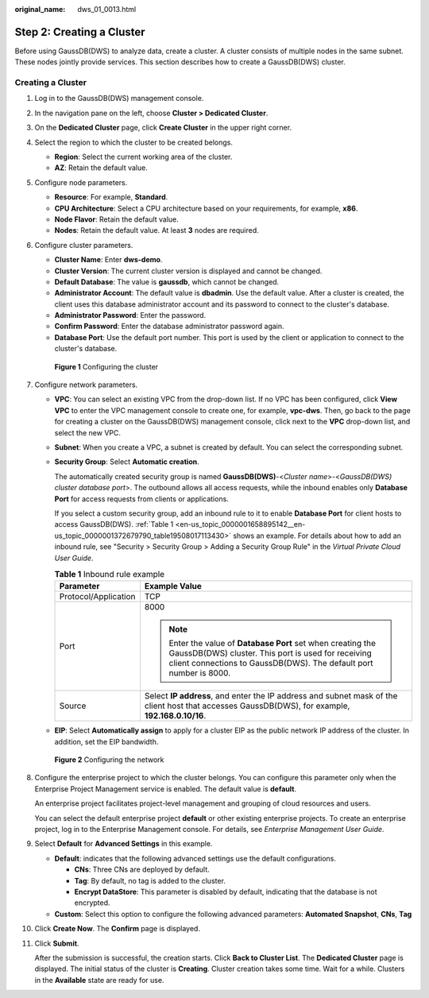 :original_name: dws_01_0013.html

.. _dws_01_0013:

Step 2: Creating a Cluster
==========================

Before using GaussDB(DWS) to analyze data, create a cluster. A cluster consists of multiple nodes in the same subnet. These nodes jointly provide services. This section describes how to create a GaussDB(DWS) cluster.

Creating a Cluster
------------------

#. Log in to the GaussDB(DWS) management console.

#. In the navigation pane on the left, choose **Cluster > Dedicated Cluster**.

#. On the **Dedicated Cluster** page, click **Create Cluster** in the upper right corner.

#. Select the region to which the cluster to be created belongs.

   -  **Region**: Select the current working area of the cluster.
   -  **AZ**: Retain the default value.

#. Configure node parameters.

   -  **Resource**: For example, **Standard**.
   -  **CPU Architecture**: Select a CPU architecture based on your requirements, for example, **x86**.
   -  **Node Flavor**: Retain the default value.
   -  **Nodes**: Retain the default value. At least **3** nodes are required.

#. Configure cluster parameters.

   -  **Cluster Name**: Enter **dws-demo**.
   -  **Cluster Version**: The current cluster version is displayed and cannot be changed.
   -  **Default Database**: The value is **gaussdb**, which cannot be changed.
   -  **Administrator Account**: The default value is **dbadmin**. Use the default value. After a cluster is created, the client uses this database administrator account and its password to connect to the cluster's database.
   -  **Administrator Password**: Enter the password.
   -  **Confirm Password**: Enter the database administrator password again.
   -  **Database Port**: Use the default port number. This port is used by the client or application to connect to the cluster's database.


   .. figure:: /_static/images/en-us_image_0000001231389497.png
      :alt: **Figure 1** Configuring the cluster

      **Figure 1** Configuring the cluster

#. Configure network parameters.

   -  **VPC**: You can select an existing VPC from the drop-down list. If no VPC has been configured, click **View VPC** to enter the VPC management console to create one, for example, **vpc-dws**. Then, go back to the page for creating a cluster on the GaussDB(DWS) management console, click |image1| next to the **VPC** drop-down list, and select the new VPC.

   -  **Subnet**: When you create a VPC, a subnet is created by default. You can select the corresponding subnet.

   -  **Security Group**: Select **Automatic creation**.

      The automatically created security group is named **GaussDB(DWS)**-<*Cluster name*>-<*GaussDB(DWS) cluster database port*>. The outbound allows all access requests, while the inbound enables only **Database Port** for access requests from clients or applications.

      If you select a custom security group, add an inbound rule to it to enable **Database Port** for client hosts to access GaussDB(DWS). :ref:`Table 1 <en-us_topic_0000001658895142__en-us_topic_0000001372679790_table19508017113430>` shows an example. For details about how to add an inbound rule, see "Security > Security Group > Adding a Security Group Rule" in the *Virtual Private Cloud User Guide*.

      .. _en-us_topic_0000001658895142__en-us_topic_0000001372679790_table19508017113430:

      .. table:: **Table 1** Inbound rule example

         +-----------------------------------+------------------------------------------------------------------------------------------------------------------------------------------------------------------------------------------+
         | Parameter                         | Example Value                                                                                                                                                                            |
         +===================================+==========================================================================================================================================================================================+
         | Protocol/Application              | TCP                                                                                                                                                                                      |
         +-----------------------------------+------------------------------------------------------------------------------------------------------------------------------------------------------------------------------------------+
         | Port                              | 8000                                                                                                                                                                                     |
         |                                   |                                                                                                                                                                                          |
         |                                   | .. note::                                                                                                                                                                                |
         |                                   |                                                                                                                                                                                          |
         |                                   |    Enter the value of **Database Port** set when creating the GaussDB(DWS) cluster. This port is used for receiving client connections to GaussDB(DWS). The default port number is 8000. |
         +-----------------------------------+------------------------------------------------------------------------------------------------------------------------------------------------------------------------------------------+
         | Source                            | Select **IP address**, and enter the IP address and subnet mask of the client host that accesses GaussDB(DWS), for example, **192.168.0.10/16**.                                         |
         +-----------------------------------+------------------------------------------------------------------------------------------------------------------------------------------------------------------------------------------+

   -  **EIP**: Select **Automatically assign** to apply for a cluster EIP as the public network IP address of the cluster. In addition, set the EIP bandwidth.


   .. figure:: /_static/images/en-us_image_0000001185831380.png
      :alt: **Figure 2** Configuring the network

      **Figure 2** Configuring the network

#. Configure the enterprise project to which the cluster belongs. You can configure this parameter only when the Enterprise Project Management service is enabled. The default value is **default**.

   An enterprise project facilitates project-level management and grouping of cloud resources and users.

   You can select the default enterprise project **default** or other existing enterprise projects. To create an enterprise project, log in to the Enterprise Management console. For details, see *Enterprise Management User Guide*.

#. Select **Default** for **Advanced Settings** in this example.

   -  **Default**: indicates that the following advanced settings use the default configurations.

      -  **CNs**: Three CNs are deployed by default.
      -  **Tag**: By default, no tag is added to the cluster.
      -  **Encrypt DataStore**: This parameter is disabled by default, indicating that the database is not encrypted.

   -  **Custom**: Select this option to configure the following advanced parameters: **Automated Snapshot**, **CNs**, **Tag**

#. Click **Create Now**. The **Confirm** page is displayed.

#. Click **Submit**.

   After the submission is successful, the creation starts. Click **Back to Cluster List**. The **Dedicated Cluster** page is displayed. The initial status of the cluster is **Creating**. Cluster creation takes some time. Wait for a while. Clusters in the **Available** state are ready for use.

.. |image1| image:: /_static/images/en-us_image_0000001231389491.png
